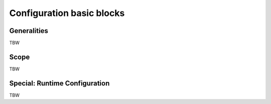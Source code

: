 Configuration basic blocks
==========================

Generalities
------------
TBW

Scope
-----
TBW

Special: Runtime Configuration
------------------------------
TBW

